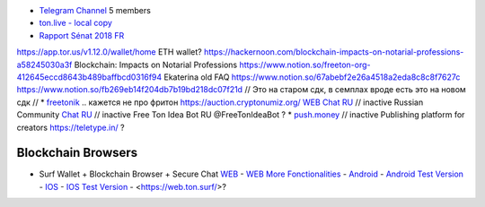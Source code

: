 * `Telegram Channel <https://t.me/ton_Developers>`_ 5 members
* `ton.live - local copy <https://github.com/tonlabs/tonos-se#ton-live-explorer>`_  
* `Rapport Sénat 2018 FR <https://www.senat.fr/rap/r17-584/r17-584_mono.html>`_
https://app.tor.us/v1.12.0/wallet/home ETH wallet?
https://hackernoon.com/blockchain-impacts-on-notarial-professions-a58245030a3f Blockchain: Impacts on Notarial Professions
https://www.notion.so/freeton-org-412645eccd8643b489baffbcd0316f94 Ekaterina old FAQ
https://www.notion.so/67abebf2e26a4518a2eda8c8c8f7627c 
https://www.notion.so/fb269eb14f204db7b19bd218dc07f21d 
// Это на старом сдк, в семплах вроде есть это на новом сдк
// * `freetonik <https://github.com/freetonik/freetonik.github.io>`_ .. кажется не про фритон
https://auction.cryptonumiz.org/
`WEB <https://debiton.org/>`_ `Chat RU <https://t.me/debiton>`_ // inactive 
Russian Community `Chat RU <https://t.me/freetonru>`_ // inactive
Free Ton Idea Bot RU @FreeTonIdeaBot ?
* `push.money <https://push.money/>`_ // inactive
Publishing platform for creators https://teletype.in/ ? 

Blockchain Browsers
~~~~~~~~~~~~~~~~~~~
* Surf Wallet + Blockchain Browser + Secure Chat `WEB <https://ton.surf>`_ - `WEB More Fonctionalities <https://beta.ton.surf>`_ - `Android <https://play.google.com/store/apps/details?id=surf.ton>`_ - `Android Test Version <https://play.google.com/apps/testing/surf.ton>`_ - `IOS <https://apps.apple.com/us/app/ton-surf/id1481986831>`_ - `IOS Test Version <https://testflight.apple.com/join/VPcfXsR0>`_ - <https://web.ton.surf/>?

